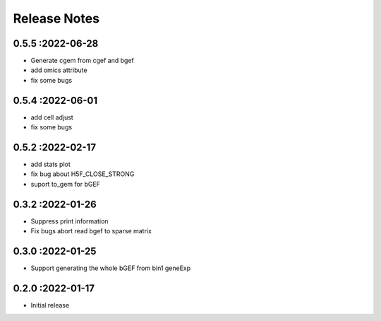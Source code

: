 Release Notes
=============

.. role:: small

0.5.5 :2022-06-28
~~~~~~~~~~~~~~~~~~~~~~~~~
- Generate cgem from cgef and bgef
- add omics attribute
- fix some bugs
  
0.5.4 :2022-06-01
~~~~~~~~~~~~~~~~~~~~~~~~~
- add cell adjust
- fix some bugs

0.5.2 :2022-02-17
~~~~~~~~~~~~~~~~~~~~~~~~~
- add stats plot
- fix bug about H5F_CLOSE_STRONG
- suport to_gem for bGEF

0.3.2 :2022-01-26
~~~~~~~~~~~~~~~~~~~~~~~~~
- Suppress print information
- Fix bugs abort read bgef to sparse matrix

0.3.0 :2022-01-25
~~~~~~~~~~~~~~~~~~~~~~~~~
- Support generating the whole bGEF from bin1 geneExp

0.2.0 :2022-01-17
~~~~~~~~~~~~~~~~~~~~~~~~~
- Initial release
